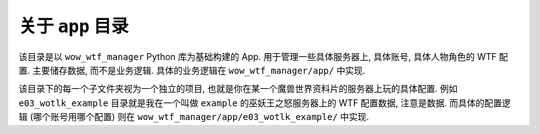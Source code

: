 关于 ``app`` 目录
==============================================================================
该目录是以 ``wow_wtf_manager`` Python 库为基础构建的 App. 用于管理一些具体服务器上, 具体账号, 具体人物角色的 WTF 配置. 主要储存数据, 而不是业务逻辑. 具体的业务逻辑在 ``wow_wtf_manager/app/`` 中实现.

该目录下的每一个子文件夹视为一个独立的项目, 也就是你在某一个魔兽世界资料片的服务器上玩的具体配置. 例如 ``e03_wotlk_example`` 目录就是我在一个叫做 ``example`` 的巫妖王之怒服务器上的 WTF 配置数据, 注意是数据. 而具体的配置逻辑 (哪个账号用哪个配置) 则在 ``wow_wtf_manager/app/e03_wotlk_example/`` 中实现.
